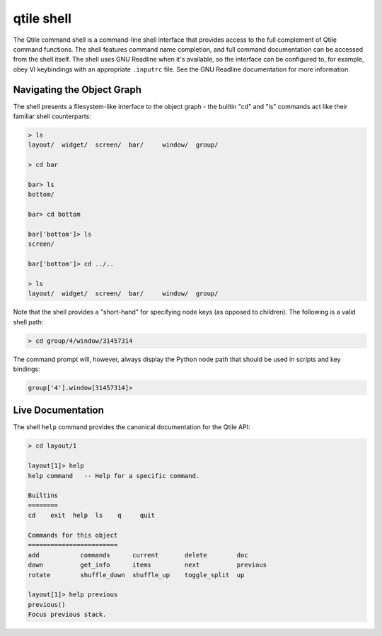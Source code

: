 .. _qshell:

===========
qtile shell
===========

The Qtile command shell is a command-line shell interface that provides access
to the full complement of Qtile command functions. The shell features command
name completion, and full command documentation can be accessed from the shell
itself. The shell uses GNU Readline when it's available, so the interface can
be configured to, for example, obey VI keybindings with an appropriate
``.inputrc`` file. See the GNU Readline documentation for more information.


Navigating the Object Graph
===========================

The shell presents a filesystem-like interface to the object graph - the
builtin "cd" and "ls" commands act like their familiar shell counterparts:

.. code-block:: bash

    > ls
    layout/  widget/  screen/  bar/     window/  group/

    > cd bar

    bar> ls
    bottom/

    bar> cd bottom

    bar['bottom']> ls
    screen/

    bar['bottom']> cd ../..

    > ls
    layout/  widget/  screen/  bar/     window/  group/

Note that the shell provides a "short-hand" for specifying node keys (as
opposed to children). The following is a valid shell path:

.. code-block:: bash

    > cd group/4/window/31457314

The command prompt will, however, always display the Python node path that
should be used in scripts and key bindings:

.. code-block:: bash

    group['4'].window[31457314]>

Live Documentation
==================

The shell ``help`` command provides the canonical documentation for the Qtile
API:

.. code-block:: bash

    > cd layout/1

    layout[1]> help
    help command   -- Help for a specific command.

    Builtins
    ========
    cd    exit  help  ls    q     quit

    Commands for this object
    ========================
    add           commands      current       delete        doc
    down          get_info      items         next          previous
    rotate        shuffle_down  shuffle_up    toggle_split  up

    layout[1]> help previous
    previous()
    Focus previous stack.
